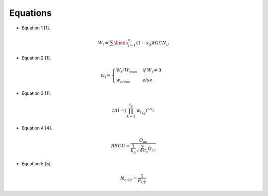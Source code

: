 Equations
=============

- Equation 1 [1].

.. math:: W_{i} = \displaystyle\sum\limits_{j=1}^{n_i} (1-s_{ij}) tGCN_{ij}

- Equation 2 [1].

.. math:: w_{i} = \begin{cases}W_i/W_{max}& if\:W_i \neq 0\\w_{mean} & else\end{cases}

- Equation 3 [1].

.. math:: tAI = (\prod_{k=1}^{l_g}\:w_{i_{kg}})^{1/l_g}

- Equation 4 [4].

.. math:: RSCU = \frac{O_{\text{ac}}}{\frac{1}{k_{a}}\ \sum_{c \in C_{a}}^{}O_{\text{ac}}}

- Equation 5 [5].

.. math:: N_{\text{c.CF}} = \frac{1}{F_{\text{CF}}}

